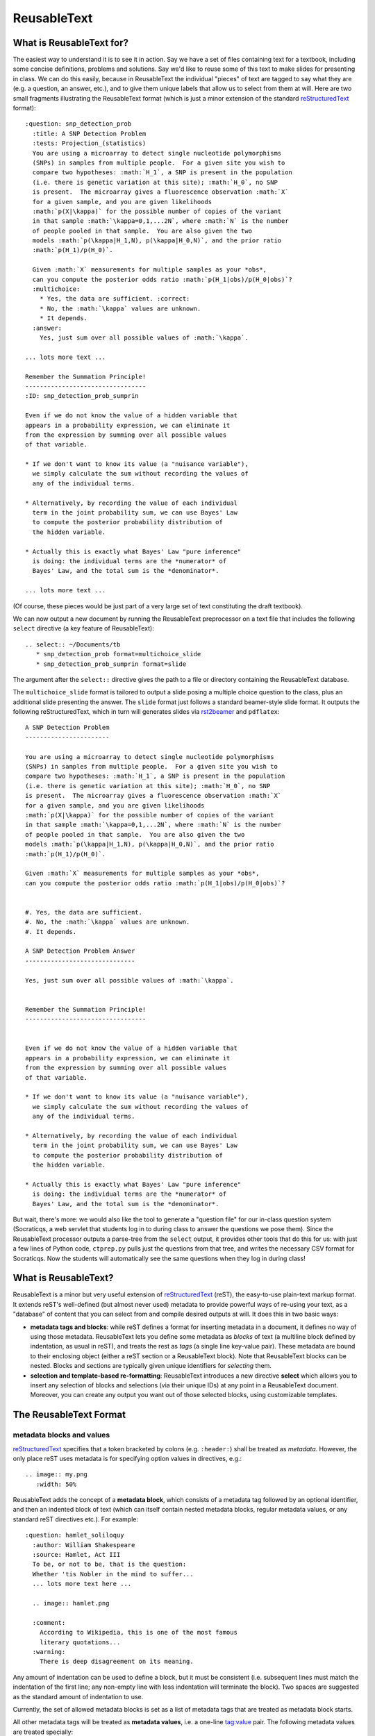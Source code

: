 ############
ReusableText
############

What is ReusableText for?
-------------------------

The easiest way to understand it is to see it in action.
Say we have a set of files containing text for a textbook, including
some concise definitions, problems and solutions.  Say we'd like to
reuse some of this text to make slides for presenting in class.
We can do this easily, because in ReusableText the individual
"pieces" of text are tagged to say what they are (e.g. a question,
an answer, etc.), and to give them unique labels that allow us
to select from them at will.  Here are two small fragments illustrating
the ReusableText format (which is just a minor extension of the standard
`reStructuredText <http://docutils.sourceforge.net/rst.html>`_
format)::

  :question: snp_detection_prob
    :title: A SNP Detection Problem
    :tests: Projection_(statistics)
    You are using a microarray to detect single nucleotide polymorphisms
    (SNPs) in samples from multiple people.  For a given site you wish to 
    compare two hypotheses: :math:`H_1`, a SNP is present in the population
    (i.e. there is genetic variation at this site); :math:`H_0`, no SNP
    is present.  The microarray gives a fluorescence observation :math:`X`
    for a given sample, and you are given likelihoods
    :math:`p(X|\kappa)` for the possible number of copies of the variant
    in that sample :math:`\kappa=0,1,...2N`, where :math:`N` is the number
    of people pooled in that sample.  You are also given the two
    models :math:`p(\kappa|H_1,N), p(\kappa|H_0,N)`, and the prior ratio
    :math:`p(H_1)/p(H_0)`.  
  
    Given :math:`X` measurements for multiple samples as your *obs*, 
    can you compute the posterior odds ratio :math:`p(H_1|obs)/p(H_0|obs)`?
    :multichoice:
      * Yes, the data are sufficient. :correct:
      * No, the :math:`\kappa` values are unknown.
      * It depends.
    :answer:
      Yes, just sum over all possible values of :math:`\kappa`.

  ... lots more text ...

  Remember the Summation Principle!
  ---------------------------------
  :ID: snp_detection_prob_sumprin

  Even if we do not know the value of a hidden variable that
  appears in a probability expression, we can eliminate it
  from the expression by summing over all possible values
  of that variable.

  * If we don't want to know its value (a "nuisance variable"),
    we simply calculate the sum without recording the values of
    any of the individual terms.

  * Alternatively, by recording the value of each individual
    term in the joint probability sum, we can use Bayes' Law
    to compute the posterior probability distribution of 
    the hidden variable.

  * Actually this is exactly what Bayes' Law "pure inference"
    is doing: the individual terms are the *numerator* of
    Bayes' Law, and the total sum is the *denominator*.

  ... lots more text ...

(Of course, these pieces would be just part of a very large
set of text constituting the draft textbook).  

We can now output a new document by running the ReusableText
preprocessor on a text file that includes the following
``select`` directive (a key feature of ReusableText)::

  .. select:: ~/Documents/tb
     * snp_detection_prob format=multichoice_slide
     * snp_detection_prob_sumprin format=slide

The argument after the ``select::`` directive gives the
path to a file or directory containing the ReusableText database.

The ``multichoice_slide`` format is tailored to output a slide
posing a multiple choice question to the class, plus an additional
slide presenting the answer.  The ``slide`` format just follows
a standard beamer-style slide format.  It outputs the following
reStructuredText, which in turn will generates slides via
`rst2beamer <http://www.agapow.net/software/rst2beamer>`_ 
and ``pdflatex``::

  A SNP Detection Problem
  -----------------------

  You are using a microarray to detect single nucleotide polymorphisms
  (SNPs) in samples from multiple people.  For a given site you wish to 
  compare two hypotheses: :math:`H_1`, a SNP is present in the population
  (i.e. there is genetic variation at this site); :math:`H_0`, no SNP
  is present.  The microarray gives a fluorescence observation :math:`X`
  for a given sample, and you are given likelihoods
  :math:`p(X|\kappa)` for the possible number of copies of the variant
  in that sample :math:`\kappa=0,1,...2N`, where :math:`N` is the number
  of people pooled in that sample.  You are also given the two
  models :math:`p(\kappa|H_1,N), p(\kappa|H_0,N)`, and the prior ratio
  :math:`p(H_1)/p(H_0)`.  

  Given :math:`X` measurements for multiple samples as your *obs*, 
  can you compute the posterior odds ratio :math:`p(H_1|obs)/p(H_0|obs)`?


  #. Yes, the data are sufficient. 
  #. No, the :math:`\kappa` values are unknown.
  #. It depends.

  A SNP Detection Problem Answer
  ------------------------------

  Yes, just sum over all possible values of :math:`\kappa`.


  Remember the Summation Principle!
  ---------------------------------


  Even if we do not know the value of a hidden variable that
  appears in a probability expression, we can eliminate it
  from the expression by summing over all possible values
  of that variable.

  * If we don't want to know its value (a "nuisance variable"),
    we simply calculate the sum without recording the values of
    any of the individual terms.

  * Alternatively, by recording the value of each individual
    term in the joint probability sum, we can use Bayes' Law
    to compute the posterior probability distribution of 
    the hidden variable.

  * Actually this is exactly what Bayes' Law "pure inference"
    is doing: the individual terms are the *numerator* of
    Bayes' Law, and the total sum is the *denominator*.

But wait, there's more: we would also like the tool to generate
a "question file" for our in-class question system (Socraticqs,
a web servlet that students log in to during class to answer 
the questions we pose them).  Since the ReusableText processor
outputs a parse-tree from the ``select`` output, it provides
other tools that do this for us: with just
a few lines of Python code, ``ctprep.py`` pulls just the questions from
that tree, and writes the necessary CSV format for Socraticqs.
Now the students will automatically see the same questions
when they log in during class!

What is ReusableText?
---------------------

ReusableText is a minor but very useful extension of 
`reStructuredText <http://docutils.sourceforge.net/rst.html>`_ (reST),
the easy-to-use plain-text markup format.  It extends reST's
well-defined (but almost never used) metadata to provide
powerful ways of re-using your text, as a "database" of content
that you can select from and compile desired outputs at will.
It does this in two basic ways:

* **metadata tags and blocks**: while reST defines a format for
  inserting metadata in a document, it defines no way of using those
  metadata. ReusableText lets you define some metadata as *blocks*
  of text (a multiline block defined by indentation, as usual in reST),
  and treats the rest as *tags* (a single line key-value pair).
  These metadata are bound to their enclosing object (either a reST
  section or a ReusableText block).  Note that ReusableText blocks can
  be nested.  Blocks and sections are typically given unique identifiers
  for *selecting* them.
* **selection and template-based re-formatting**: ReusableText introduces
  a new directive **select** which allows you to insert any selection
  of blocks and selections (via their unique IDs) at any point in a
  ReusableText document.  Moreover, you can create any output you want
  out of those selected blocks, using customizable templates.

The ReusableText Format
-----------------------

metadata blocks and values
..........................

`reStructuredText <http://docutils.sourceforge.net/rst.html>`_
specifies that a token bracketed by colons (e.g. ``:header:``)
shall be treated as *metadata*.  However, the only place reST
uses metadata is for specifying option values in directives, e.g.::

  .. image:: my.png
     :width: 50%

ReusableText adds the concept of a **metadata block**, which
consists of a metadata tag followed by an optional identifier,
and then an indented block of text (which can itself contain
nested metadata blocks, regular metadata values, or any 
standard reST directives etc.).  For example::

  :question: hamlet_soliloquy
    :author: William Shakespeare
    :source: Hamlet, Act III
    To be, or not to be, that is the question:
    Whether 'tis Nobler in the mind to suffer...
    ... lots more text here ...

    .. image:: hamlet.png

    :comment:
      According to Wikipedia, this is one of the most famous
      literary quotations...
    :warning:
      There is deep disagreement on its meaning.        

Any amount of indentation can be used to define a block, but
it must be consistent (i.e. subsequent lines must match the
indentation of the first line; any non-empty line with less
indentation will terminate the block).  Two spaces are suggested
as the standard amount of indentation to use.

Currently, the set of allowed metadata blocks is set as a list
of metadata tags that are treated as metadata block starts.

All other metadata tags will be treated as **metadata values**,
i.e. a one-line tag:value pair.  The following metadata values
are treated specially:

* ``:ID:`` in a reST section, will tag that section with the
  associated value as the section's identifier (for the purposes
  of the ``select`` directive, see below).
* ``:title:`` in a ReusableText block, will be bound to that block
  as its title string.

The :format: metadata block
...........................

The ``:format:`` metadata block defines a Jinja2 template for 
reformatting text in a ``select`` directive.  It must have
an identifier.  Its indented text block is read as a Jinja2
template, allowing the following local variables:

* ``this``: the ReusableText object selected by the ``select``
  statement.  This will always be a reST section or ReusableText block.
  It has useful attributes, e.g. ``this.text`` is the list of its reST
  text lines (of the reST section or ReusableText block).  Note that
  ReusableText metadata values are bound to the object as attributes,
  e.g. ``this.title`` will access the title(s) for this section or
  block, etc.
* ``children``: the list of child nodes of ``this``, in the ReusableText
  parse tree.  E.g. if ``this`` is a multipart question, then
  ``children`` will be the list of sub-questions.

**Note**: ReusableText allows multiple occurences of the same
metadata tag (e.g. ``:question:``) in a given block, to allow
for multiple values.  Therefore metadata attributes bound as
object attributes are *always list objects* (even if the tag
occured only once in the block, its attribute value will be
a list, of length 1).  If you only
want a single value of that metadata tag, simply access
the first item of the list, e.g. ``this.title[0]``.


It also allows the following function calls:

* ``indented(indent, lines)``: ``indent`` must be a string
  representing an initial reST indentation line.  ``lines``
  must be a list of strings representing reST text.  The
  first line will be indented with ``indent``; all subsequent
  lines will be indented with spaces equal to the length of ``indent``.
  For example, to create a numbered list item::

    indented('#. ', lines)

* ``directive(name, v, text)``: creates a reST directive.  
  ``name`` must be the name of the desired reST directive (e.g. ``image``);
  ``v`` must be its associated value (e.g. ``foo.png``);
  ``text`` must be a list of text lines to be indented within the
  directive, if any.

Jinja2 Templating
.................

ReusableText just uses `Jinja2 <http://jinja.pocoo.org/>`_ 
to define whatever ``:format:`` templates you want.
Here's an example of the format::

  :format: question
    #. **{{- this.title[0] -}}**

    {{ indented('   ', this.text) }}

  :format: multipart-question
    #. **{{- this.title[0] -}}**
    {% if this.text %}
    {{ indented('   ', this.text) -}}
    {% endif %}
    {% for subq in children %}
    {{ indented('   #. ', subq.text) -}}

  :format: multipart-answer
    #. **{{- this.title[0] -}}**
    {% for subq in children %}
    {{ indented('   #. ', subq.answer[0]) -}}
    {% endfor %}

  :format: slide
    {{ this.title[0] + '\n' + '-' * len(this.title[0])}}

    {{ '\n'.join(this.text) }}

  :format: multichoice_slide
    {{ this.title[0] + '\n' + '-' * len(this.title[0])}}

    {{ '\n'.join(this.text) }}

    {% for clines in this.multichoice[0] %}
    {{ indented('#. ', clines) -}}
    {% endfor %}

    {{ this.title[0] + ' Answer\n' + '-' * (len(this.title[0]) + 7)}}

    {{ '\n'.join(this.answer[0]) }}

The select Directive
....................

ReusableText introduces a new directive, ``select``, which has
the following simple form::

  .. select:: path/to/database
     * sourceID1 format=some_format
     * sourceID2 format=another_format
     (etc.)

The *path to database* argument can be either a file, or a 
directory.  In the latter case, all files within that directory
(or subdirectories) with ``.rst`` suffix will be scanned.
The path can be absolute, relative, or user-relative (i.e.
any path beginning with ``~`` or ``~some_username`` will be
properly expanded to that user's home directory).

The content of the ``select`` directive must be a simple bullet list,
each consisting of one line, whose first token must be the identifier
of a section or block in the ReusableText source database, and 
whose subsequent tokens will be interpreted as key=value pairs.
The ``format`` value must be the identifier of a ``:format:``
defined in the ReusableText source database, to be used as
the Jinja2 template for formatting this content.

The ReusableText Pre-processor
------------------------------

Currently, ReusableText is implemented as a preprocessor that
takes ReUsableText inputs (i.e. a source database, and a 
document containing ``select`` directives to process), and
outputs standard reStructuredText, which can then be
compiled via Sphinx, docutils, rst2beamer, etc. to any number
of different output forms (slides, reports etc.).

The standard preprocessor command is ``parse.py``::

  python /path/to/reusabletext/parse.py infile outfile

runs the preprocessor on the ``select`` document specified by
``infile``, and writes reST output to ``outfile``.

A second command ``ctprep.py`` generates several outputs at once
when run on a ReusableText input file e.g. ``lecture.rst``:

* a reST ``lecture_slides.rst`` file containing slides for
  converting via ``rst2beamer``.  ReusableText ``question``
  blocks are treated specially: one slide is generated for
  the question, followed by one slide showing the answer.
* a latex ``lecture_slides.tex`` converted by ``rst2beamer``.
* a PDF ``lecture_slides.pdf`` converted by ``pdflatex``.
* a CSV ``lecture.csv`` containing the ReusableText ``question``
  objects in a format readable by the Socraticqs in-class
  question system, for having a class of students answer
  the questions in class.

The command is run as follows::

  python /path/to/reusabletext/ctprep.py infile /path/to/socraticqs/static/images

The second argument specifies where image files used by ``image``
directives in the questions
(or answers) should be copied, so the Socraticqs web servlet will
properly serve them to web browser clients when displaying questions
or answers.



